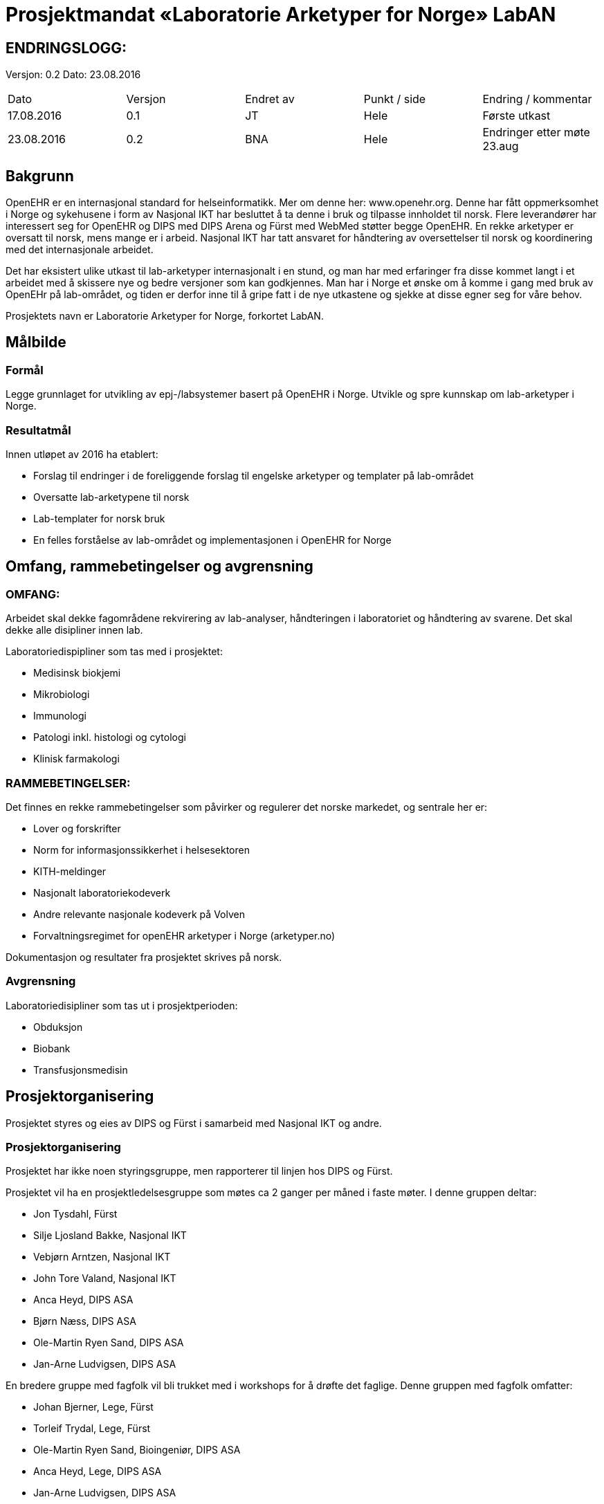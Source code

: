 = Prosjektmandat «Laboratorie Arketyper for Norge» LabAN


== ENDRINGSLOGG:

Versjon: 0.2
Dato: 23.08.2016

|===
|Dato	|Versjon	|Endret av	|Punkt / side	|Endring / kommentar
|17.08.2016 |	0.1	|JT	|Hele	|Første utkast
|23.08.2016|    0.2 |BNA|Hele   |Endringer etter møte 23.aug 
|===

== Bakgrunn

OpenEHR er en internasjonal standard for helseinformatikk. Mer om denne her: www.openehr.org.  Denne har fått oppmerksomhet i Norge og sykehusene i form av Nasjonal IKT har besluttet å ta denne i bruk og tilpasse innholdet til norsk. Flere leverandører har interessert seg for OpenEHR og DIPS med DIPS Arena og Fürst med WebMed støtter begge OpenEHR. En rekke arketyper er oversatt til norsk, mens mange er i arbeid.  Nasjonal IKT har tatt ansvaret for håndtering av oversettelser til norsk og koordinering med det internasjonale arbeidet.

Det har eksistert ulike utkast til lab-arketyper internasjonalt i en stund, og man har med erfaringer fra disse kommet langt i et arbeidet med å skissere nye og bedre versjoner som kan godkjennes. Man har i Norge et ønske om å komme i gang med bruk av OpenEHr på lab-området, og tiden er derfor inne til å gripe fatt i de nye utkastene og sjekke at disse egner seg for våre behov.

Prosjektets navn er Laboratorie Arketyper for Norge, forkortet LabAN.



==	Målbilde

=== Formål
Legge grunnlaget for utvikling av epj-/labsystemer basert på OpenEHR i Norge. Utvikle og spre kunnskap om lab-arketyper i Norge.


=== Resultatmål

Innen utløpet av 2016 ha etablert:

*	Forslag til endringer i de foreliggende forslag til engelske arketyper og templater på lab-området
* Oversatte lab-arketypene til norsk
* Lab-templater for norsk bruk
* En felles forståelse av lab-området og implementasjonen i OpenEHR for Norge




==	Omfang, rammebetingelser og avgrensning

=== OMFANG:
Arbeidet skal dekke fagområdene rekvirering av lab-analyser, håndteringen i laboratoriet og håndtering av svarene. Det skal dekke alle disipliner innen lab.


Laboratoriedispipliner som tas med i prosjektet: 

* Medisinsk biokjemi 
* Mikrobiologi 
* Immunologi 
* Patologi inkl. histologi og cytologi 
* Klinisk farmakologi 


=== RAMMEBETINGELSER:
Det finnes en rekke rammebetingelser som påvirker og regulerer det norske markedet, og sentrale her er:

*	Lover og forskrifter
*	Norm for informasjonssikkerhet i helsesektoren
*	KITH-meldinger
*	Nasjonalt laboratoriekodeverk
*	Andre relevante nasjonale kodeverk på Volven
*   Forvaltningsregimet for openEHR arketyper i Norge (arketyper.no)


Dokumentasjon og resultater fra prosjektet skrives på norsk. 


=== Avgrensning
Laboratoriedisipliner som tas ut i prosjektperioden: 

* Obduksjon
* Biobank
* Transfusjonsmedisin 

==	Prosjektorganisering
Prosjektet styres og eies av DIPS og Fürst i samarbeid med Nasjonal IKT og andre.

=== Prosjektorganisering
Prosjektet har ikke noen styringsgruppe, men rapporterer til linjen hos DIPS og Fürst.

Prosjektet vil ha en prosjektledelsesgruppe som møtes ca 2 ganger per måned i faste møter. I denne gruppen deltar:

* Jon Tysdahl, Fürst
* Silje Ljosland Bakke, Nasjonal IKT
* Vebjørn Arntzen, Nasjonal IKT 
* John Tore Valand, Nasjonal IKT 
* Anca Heyd, DIPS ASA 
* Bjørn Næss, DIPS ASA
* Ole-Martin Ryen Sand, DIPS ASA
* Jan-Arne Ludvigsen, DIPS ASA

En bredere gruppe med fagfolk vil bli trukket med i workshops for å drøfte det faglige. Denne gruppen med fagfolk omfatter:

* Johan Bjerner, Lege, Fürst
* Torleif Trydal, Lege, Fürst
* Ole-Martin Ryen Sand, Bioingeniør, DIPS ASA
* Anca Heyd, Lege, DIPS ASA
* Jan-Arne Ludvigsen, DIPS ASA

De viktigste beslutningene i prosjektet dreier seg om den faglige utforming av resultatene, og dette besluttes på lavest mulig nivå. Godkjenning av de faglige resultatene skjer i regi av Nasjonal IKT og/eller OpenEHR. Redaksjonsutvalget for arketyper i NasjonalIKT vil sånn sett fungere som en referansegruppe for arbeidet. 

=== Prosjektadministrasjon
Dokumenter i prosjektet deles gjennom prosjektområde på arketyper.no og et tilhørende område på GIT https://github.com/Arketyper-no/LabAN[LabAN].

== Gjennomføringsplan
Det antas at de foreliggende utkastene til arketyper har en rimelig god kvalitet og at større omarbeidinger av grunnlaget ikke er nødvendig.

Utviklingsarbeidet vil legges opp som en serie med workshops, der de ulike tema håndteres i en fornuftig rekkefølge.

Det legges opp til 7 workshops. Det vil si hver 14. dag på onsdager i oddetallsuker etter uke 37. Grovt fordelt vil disse ha følgende innhold: 

* 1+2 labssvar - mapping mot KITH
* 3+4 rekvisisjon
* 5+6 interne prosesser
* 7 oppsummering


== Suksessfaktorer og risikoområder

=== Risikoanalyse

Dette kapittelet redegjør kort for prosjektets risikobilde. Forklaring til tabellen er gitt under.

|===
|Risiko	|Konsekvenser	|S	|K	|R	|Tiltak

|Får ikke tak i gode nok ressurser i tilstrekkelig grad
{set:cellbgcolor:red}
|Ikke god nok forankring. Ikke god nok kvalitet på resultatene.Huller på enkelte fagområder.
|4	
|4	
|16	
|Sikre at vi finner fagfolk på alle relevante områder. Sikre at disse avgis fra sine organisasjoner til arbeidet. Tidlig ha en plan for workshopene.

|Samarbeidsproblemer mellom partene
|Full stans i arbeidet

|3	
|5	
|15	
|Avklare mandat.


|Ulikt kunnskapsnivå om OpenEHR blant fagressursene, skaper fremmedgjøring og dårlig klima.
|Ikke god nok kvalitet, da fagfolka ikke klarer å bidra.	
|3	
|5	
|15	
|Opplæring i OpenEHR. Holde seg til de grunnleggende teknikkene, og unngå de vanskelige modelleringsmessige drøftingene i plenum.

|Ikke tilstrekkelig kvalitet på grunnlaget (utkastene til arketyper/templater)
{set:cellbgcolor!}
|Forsinkelser i arbeidet
|2	
|4	
|8	
|Søke å avklare dette tidlig

|Problemer med verktøy og metodikk
|Kvalitet, tid og kostnad
|2
|4
|8	
|Verifisere dette tidlig
|===




Risiko:: Hvilke mulige risikoer ser vi for oss at kan inntreffe.
Konsekvenser:: Kort forklaring av mulige konsekvenser dersom risiko inntreffer
Område:: Område berørt (Kostnad, Tid, Prosjektomfang, Løsningskvalitet, Omdømme, Finansiering)
Sannsynlighetsgrad:: Hvor stor er sannsynligheten for at dette vil inntreffe?
	
    . Meget liten: Vil ikke oppstå
.  Liten: Lite sannsynlig vil oppstå
.  Moderat: Vil kunne oppstå
.  Stor: Er sannsynlig at dette vil oppstå
.  Svært stor: Vil oppstå med stor sannsynlighet

Konsekvensgrad:: Hvilken konsekvens får det om dette inntreffer?
	
. Ubetydelig: Ingen skade
.  Lav: Skaper små problemer
.  Moderat: Skaper problemer av en viss betydning
. Alvorlig: Skaper store problemer for prosjekt eller løsning
. Svært alvorlig: Stans i prosjektet eller drift av løsningen

Risikoprodukt:: Produkt av sannsynlighet og konsekvens, brukes til å vurdere samlet betydning av en risiko. Samlet betydning klassifiseres i fargekoder som følger:

* 1-6 Grønn
* 7-14 Gul
* 15-25 Rød

Tiltak:: Mulig løsninger for å forhindre at mulige risikoområder inntreffer, eller for å redusere konsekvensene hvis de inntreffer.


=== Kritiske suksessfaktorer

*	Kvalitet på underlag
*	Samarbeidet i prosjektet
*	Verktøy og metodikk
*	Holde en praktisk profil og fokus – lage noe nyttig og brukbart


== Budsjett og økonomiske rammer

Prosjektet gjennomføres som en dugnad, der partene selv dekker egne ressurser og egne kostnader.
